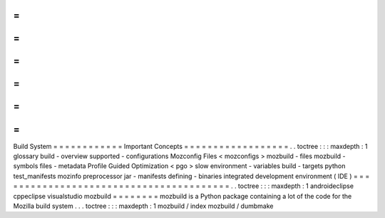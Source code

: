 =
=
=
=
=
=
=
=
=
=
=
=
Build
System
=
=
=
=
=
=
=
=
=
=
=
=
Important
Concepts
=
=
=
=
=
=
=
=
=
=
=
=
=
=
=
=
=
=
.
.
toctree
:
:
:
maxdepth
:
1
glossary
build
-
overview
supported
-
configurations
Mozconfig
Files
<
mozconfigs
>
mozbuild
-
files
mozbuild
-
symbols
files
-
metadata
Profile
Guided
Optimization
<
pgo
>
slow
environment
-
variables
build
-
targets
python
test_manifests
mozinfo
preprocessor
jar
-
manifests
defining
-
binaries
integrated
development
environment
(
IDE
)
=
=
=
=
=
=
=
=
=
=
=
=
=
=
=
=
=
=
=
=
=
=
=
=
=
=
=
=
=
=
=
=
=
=
=
=
=
=
=
=
.
.
toctree
:
:
:
maxdepth
:
1
androideclipse
cppeclipse
visualstudio
mozbuild
=
=
=
=
=
=
=
=
mozbuild
is
a
Python
package
containing
a
lot
of
the
code
for
the
Mozilla
build
system
.
.
.
toctree
:
:
:
maxdepth
:
1
mozbuild
/
index
mozbuild
/
dumbmake
